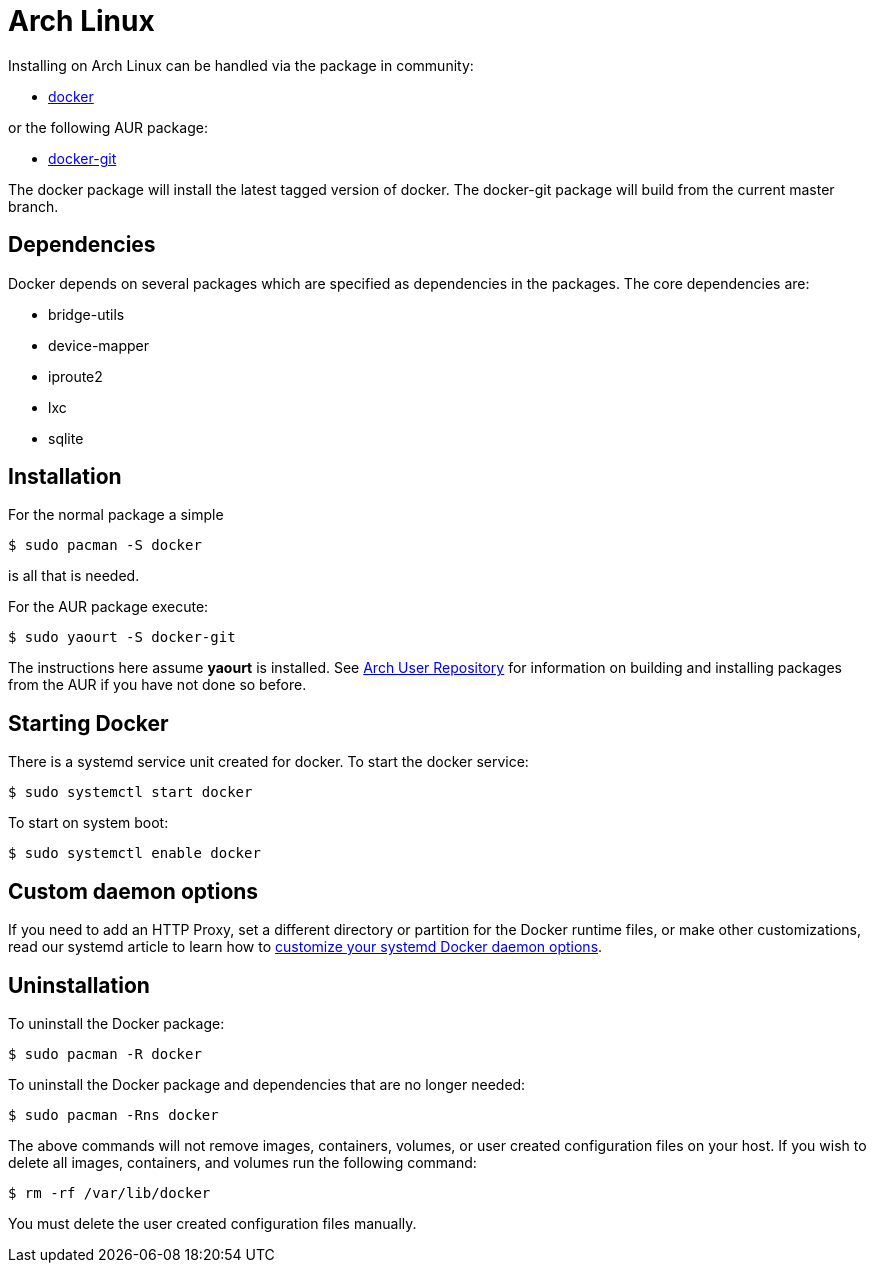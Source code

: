 = Arch Linux

Installing on Arch Linux can be handled via the package in community:

* https://www.archlinux.org/packages/community/x86_64/docker/[docker]

or the following AUR package:

* https://aur.archlinux.org/packages/docker-git/[docker-git]

The docker package will install the latest tagged version of docker. The
docker-git package will build from the current master branch.

== Dependencies

Docker depends on several packages which are specified as dependencies
in the packages. The core dependencies are:

* bridge-utils
* device-mapper
* iproute2
* lxc
* sqlite

== Installation

For the normal package a simple

----
$ sudo pacman -S docker
----

is all that is needed.

For the AUR package execute:

----
$ sudo yaourt -S docker-git
----

The instructions here assume *yaourt* is installed. See https://wiki.archlinux.org/index.php/Arch_User_Repository#Installing_packages[Arch User
Repository]
for information on building and installing packages from the AUR if you
have not done so before.

== Starting Docker

There is a systemd service unit created for docker. To start the docker
service:

----
$ sudo systemctl start docker
----

To start on system boot:

----
$ sudo systemctl enable docker
----

== Custom daemon options

If you need to add an HTTP Proxy, set a different directory or partition for the
Docker runtime files, or make other customizations, read our systemd article to
learn how to link:/articles/systemd/[customize your systemd Docker daemon options].

== Uninstallation

To uninstall the Docker package:

----
$ sudo pacman -R docker
----

To uninstall the Docker package and dependencies that are no longer needed:

----
$ sudo pacman -Rns docker
----

The above commands will not remove images, containers, volumes, or user created
configuration files on your host. If you wish to delete all images, containers,
and volumes run the following command:

----
$ rm -rf /var/lib/docker
----

You must delete the user created configuration files manually.